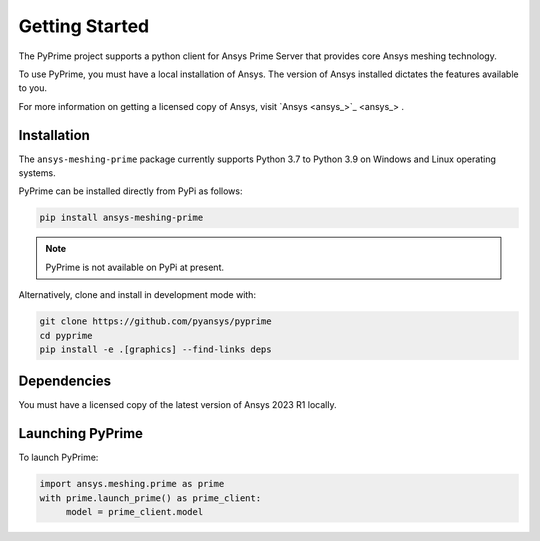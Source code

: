 .. _ref_index_getting_started:

===============
Getting Started
===============

The PyPrime project supports a python client for Ansys Prime Server
that provides core Ansys meshing technology.

To use PyPrime, you must have a local installation of Ansys. The
version of Ansys installed dictates the features available to you.

For more information on getting a licensed copy of Ansys, visit
`Ansys <ansys_>`_ .

Installation
------------

The ``ansys-meshing-prime`` package currently supports Python 3.7
to Python 3.9 on Windows and Linux operating systems.

PyPrime can be installed directly from PyPi as follows:

.. code::

   pip install ansys-meshing-prime

.. note::
   PyPrime is not available on PyPi at present.

Alternatively, clone and install in development mode with:

.. code::

   git clone https://github.com/pyansys/pyprime
   cd pyprime
   pip install -e .[graphics] --find-links deps

Dependencies
------------
You must have a licensed copy of the latest version of Ansys 2023 R1 locally.

Launching PyPrime
-----------------

To launch PyPrime:

.. code::

   import ansys.meshing.prime as prime
   with prime.launch_prime() as prime_client:
   	model = prime_client.model
